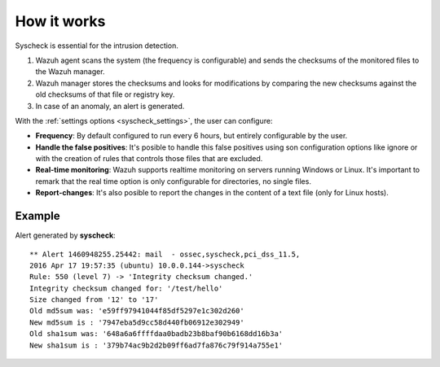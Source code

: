 .. _manual_syscheck:

How it works
==========================

Syscheck is essential for the intrusion detection.

.. image:: ../../images/manual/fim/fim.png
  :align: center
  :width: 80%

1. Wazuh agent scans the system (the frequency is configurable) and sends the checksums of the monitored files to the Wazuh manager.
2. Wazuh manager stores the checksums and looks for modifications by comparing the new checksums against the old checksums of that file or registry key.
3. In case of an anomaly, an alert is generated.

With the :ref:`settings options <syscheck_settings>`, the user can configure:

- **Frequency**: By default configured to run every 6 hours, but entirely configurable by the user.
- **Handle the false positives**: It's posible to handle this false positives using son configuration options like ignore or with the creation of rules that controls those files that are excluded.
- **Real-time monitoring**: Wazuh supports realtime monitoring on servers running Windows or Linux. It's important to remark that the real time option is only configurable for directories, no single files.
- **Report-changes**: It's also posible to report the changes in the content of a text file (only for Linux hosts).

Example
^^^^^^^^^^^^^^^^^^^^^^^^^^^

Alert generated by **syscheck**:
::

	** Alert 1460948255.25442: mail  - ossec,syscheck,pci_dss_11.5,
	2016 Apr 17 19:57:35 (ubuntu) 10.0.0.144->syscheck
	Rule: 550 (level 7) -> 'Integrity checksum changed.'
	Integrity checksum changed for: '/test/hello'
	Size changed from '12' to '17'
	Old md5sum was: 'e59ff97941044f85df5297e1c302d260'
	New md5sum is : '7947eba5d9cc58d440fb06912e302949'
	Old sha1sum was: '648a6a6ffffdaa0badb23b8baf90b6168dd16b3a'
	New sha1sum is : '379b74ac9b2d2b09ff6ad7fa876c79f914a755e1'
